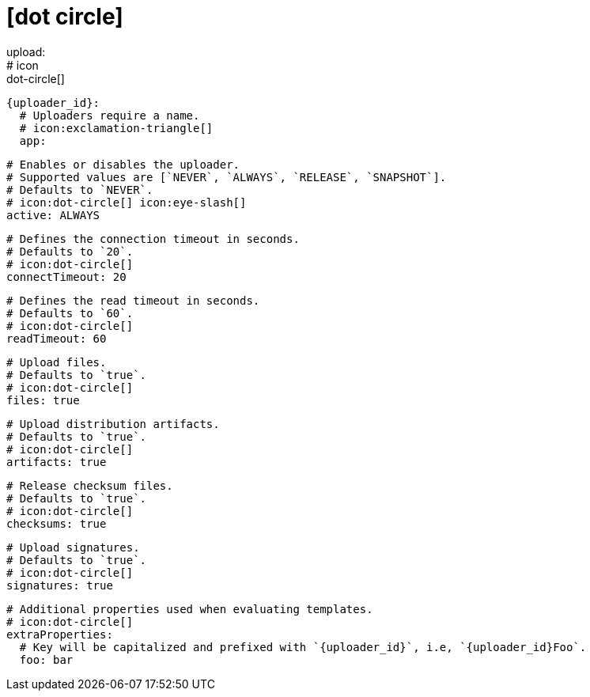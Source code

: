 # icon:dot-circle[]
upload:
  # icon:dot-circle[]
  {uploader_id}:
    # Uploaders require a name.
    # icon:exclamation-triangle[]
    app:

      # Enables or disables the uploader.
      # Supported values are [`NEVER`, `ALWAYS`, `RELEASE`, `SNAPSHOT`].
      # Defaults to `NEVER`.
      # icon:dot-circle[] icon:eye-slash[]
      active: ALWAYS

      # Defines the connection timeout in seconds.
      # Defaults to `20`.
      # icon:dot-circle[]
      connectTimeout: 20

      # Defines the read timeout in seconds.
      # Defaults to `60`.
      # icon:dot-circle[]
      readTimeout: 60

      # Upload files.
      # Defaults to `true`.
      # icon:dot-circle[]
      files: true

      # Upload distribution artifacts.
      # Defaults to `true`.
      # icon:dot-circle[]
      artifacts: true

      # Release checksum files.
      # Defaults to `true`.
      # icon:dot-circle[]
      checksums: true

      # Upload signatures.
      # Defaults to `true`.
      # icon:dot-circle[]
      signatures: true

      # Additional properties used when evaluating templates.
      # icon:dot-circle[]
      extraProperties:
        # Key will be capitalized and prefixed with `{uploader_id}`, i.e, `{uploader_id}Foo`.
        foo: bar